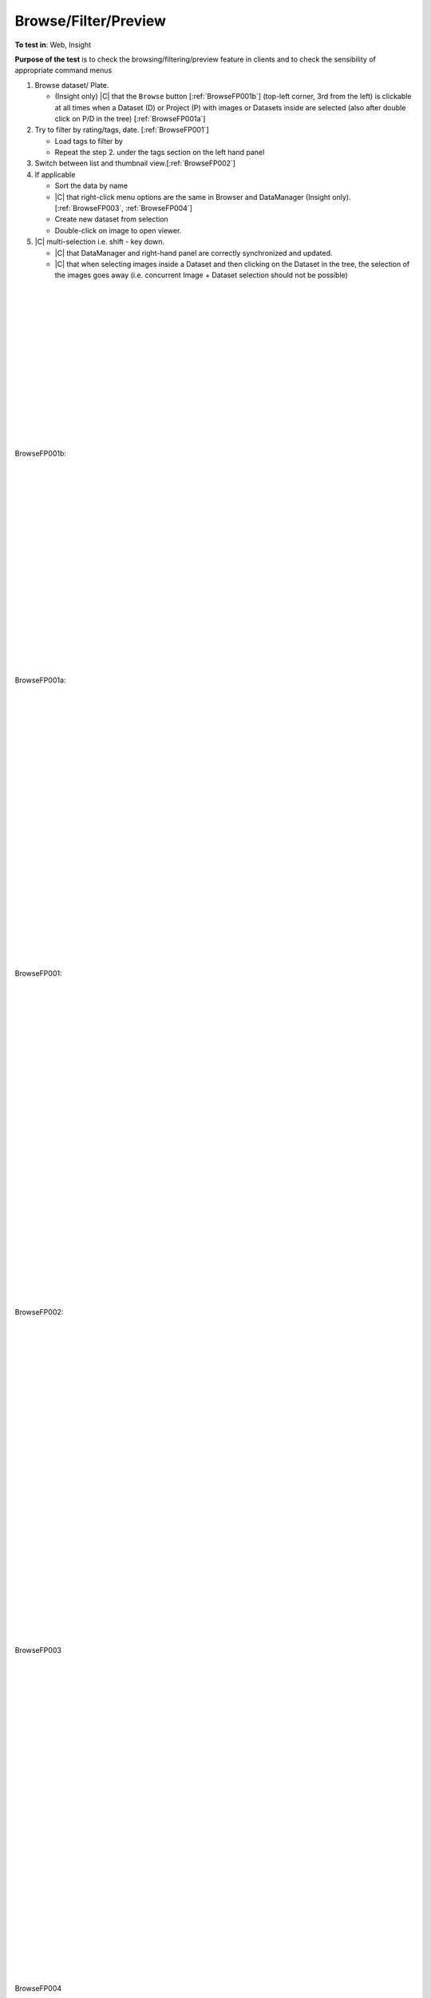 Browse/Filter/Preview
======================



**To test in**: Web, Insight

**Purpose of the test** is to check the browsing/filtering/preview feature in clients and to check the sensibility of appropriate command menus

#. Browse dataset/ Plate.

   - (Insight only) |C| that the ``Browse`` button [:ref:`BrowseFP001b`] (top-left corner, 3rd from the left) is clickable at all times when a Dataset (D) or Project (P) with images or Datasets inside are selected (also after double click on P/D in the tree) [:ref:`BrowseFP001a`]

#. Try to filter by rating/tags, date. [:ref:`BrowseFP001`]

   -  Load tags to filter by
   -  Repeat the step 2. under the tags section on the left hand panel

#. Switch between list and thumbnail view.[:ref:`BrowseFP002`]

#. If applicable

   - Sort the data by name
   - |C| that right-click menu options are the same in Browser and DataManager (Insight only). [:ref:`BrowseFP003`, :ref:`BrowseFP004`]
   - Create new dataset from selection
   - Double-click on image to open viewer.

#. |C| multi-selection i.e. shift - key down.

   - |C| that DataManager and right-hand panel are correctly synchronized and updated.
   - |C| that when selecting images inside a Dataset and then clicking on the Dataset in the tree, the selection of the images goes away (i.e. concurrent Image + Dataset selection should not be possible)



|
|
|
|
|
|
|
|
|
|
|
|
|
|






.. _BrowseFP001b:
.. figure:: /images/testing_scenarios/BrowseFilterPreview/001b.png
   :align: center

   BrowseFP001b: 


|
|
|
|
|
|
|
|
|
|
|
|
|
|
|
|
|
|






.. _BrowseFP001a:
.. figure:: /images/testing_scenarios/BrowseFilterPreview/001a.png
   :align: center

   BrowseFP001a: 


|
|
|
|
|
|
|
|
|
|
|
|
|
|
|
|
|
|
|
|
|
|
|
|






.. _BrowseFP001:
.. figure:: /images/testing_scenarios/BrowseFilterPreview/001.png
   :align: center

   BrowseFP001: 


|
|
|
|
|
|
|
|
|
|
|
|
|
|
|
|
|
|
|
|
|
|
|
|
|
|
|
|






.. _BrowseFP002:
.. figure:: /images/testing_scenarios/BrowseFilterPreview/002.png
   :align: center

   BrowseFP002:


|
|
|
|
|
|
|
|
|
|
|
|
|
|
|
|
|
|
|
|
|
|
|
|
|
|
|
|





.. _BrowseFP003:
.. figure:: /images/testing_scenarios/BrowseFilterPreview/003.png
   :align: center

   BrowseFP003


|
|
|
|
|
|
|
|
|
|
|
|
|
|
|
|
|
|
|
|
|
|
|
|
|
|
|
|





.. _BrowseFP004:
.. figure:: /images/testing_scenarios/BrowseFilterPreview/004.png
   :align: center

   BrowseFP004


|
|
|
|
|
|
|
|
|
|
|
|
|
|
|
|
|
|
|
|
|
|
|
|
|
|
|
|





.. _BrowseFP005:
.. figure:: /images/testing_scenarios/BrowseFilterPreview/005.png
   :align: center

   BrowseFP005


|
|
|
|
|
|
|
|
|
|
|
|
|
|
|
|
|
|
|
|
|
|
|
|
|
|
|
|




